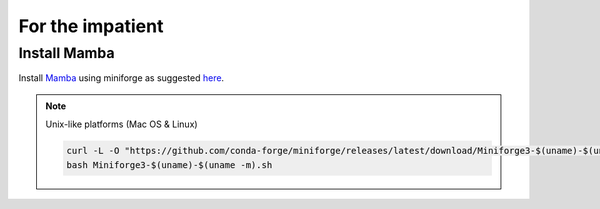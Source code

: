 For the impatient
=================

Install **Mamba**
^^^^^^^^^^^^^

Install `Mamba <https://mamba.readthedocs.io/en/latest/user_guide/mamba.html>`_ using miniforge as suggested `here <https://mamba.readthedocs.io/en/latest/installation/mamba-installation.html>`_.

.. note::
  Unix-like platforms (Mac OS & Linux)
  
  .. code::
    
    curl -L -O "https://github.com/conda-forge/miniforge/releases/latest/download/Miniforge3-$(uname)-$(uname -m).sh"
    bash Miniforge3-$(uname)-$(uname -m).sh
